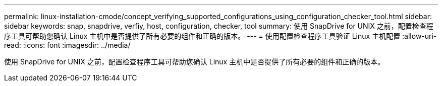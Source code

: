 ---
permalink: linux-installation-cmode/concept_verifying_supported_configurations_using_configuration_checker_tool.html 
sidebar: sidebar 
keywords: snap, snapdrive, verfiy, host, configuration, checker, tool 
summary: 使用 SnapDrive for UNIX 之前，配置检查程序工具可帮助您确认 Linux 主机中是否提供了所有必要的组件和正确的版本。 
---
= 使用配置检查程序工具验证 Linux 主机配置
:allow-uri-read: 
:icons: font
:imagesdir: ../media/


[role="lead"]
使用 SnapDrive for UNIX 之前，配置检查程序工具可帮助您确认 Linux 主机中是否提供了所有必要的组件和正确的版本。

